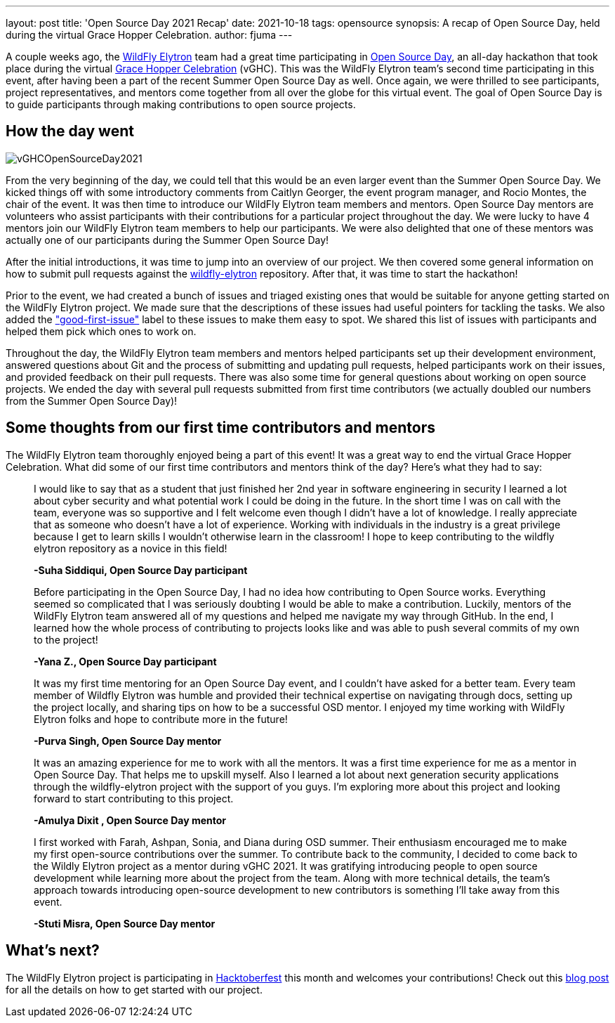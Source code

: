 ---
layout: post
title: 'Open Source Day 2021 Recap'
date: 2021-10-18
tags: opensource
synopsis: A recap of Open Source Day, held during the virtual Grace Hopper Celebration.
author: fjuma
---

A couple weeks ago, the https://wildfly-security.github.io/wildfly-elytron/[WildFly Elytron] team had a great time
participating in https://ghc.anitab.org/programs-and-awards/open-source-day/[Open Source Day],
an all-day hackathon that took place during the virtual https://ghc.anitab.org/[Grace Hopper Celebration] (vGHC). This was
the WildFly Elytron team's second time participating in this event, after having been a part of the recent Summer Open
Source Day as well. Once again, we were thrilled to see participants, project representatives, and mentors
come together from all over the globe for this virtual event. The goal of Open Source Day is to guide participants through
making contributions to open source projects.

== How the day went
[.responsive-img]
image::https://wildfly-security.github.io/wildfly-elytron/assets/images/posts/vGHCOpenSourceDay2021.png[align="center"]

From the very beginning of the day, we could tell that this would be an even larger event than the Summer Open Source Day.
We kicked things off with some introductory comments from Caitlyn Georger, the event program manager, and Rocio Montes, the chair
of the event. It was then time to
introduce our WildFly Elytron team members and mentors. Open Source Day mentors are volunteers who assist participants
with their contributions for a particular project throughout the day. We were lucky to have 4 mentors join our WildFly
Elytron team members to help our participants. We were also delighted that one of these mentors was actually one of our
participants during the Summer Open Source Day!

After the initial introductions, it was time to jump into an overview of our project. We then covered some
general information on how to submit pull requests against the https://github.com/wildfly-security/wildfly-elytron[wildfly-elytron] repository.
After that, it was time to start the hackathon!

Prior to the event, we had created a bunch of issues and triaged existing ones that would be suitable for anyone getting
started on the WildFly Elytron project. We made sure that the descriptions of these issues had useful pointers for
tackling the tasks. We also added the https://issues.redhat.com/issues/?filter=12364234["good-first-issue"]
label to these issues to make them easy to spot. We shared this list of issues with participants and helped them pick which
ones to work on.

Throughout the day, the WildFly Elytron team members and mentors helped participants set up their development environment,
answered questions about Git and the process of submitting and updating pull requests, helped participants work on their
issues, and provided feedback on their pull requests. There was also some time for general questions about working on
open source projects. We ended the day with several pull requests submitted from first time contributors (we actually
doubled our numbers from the Summer Open Source Day)!

== Some thoughts from our first time contributors and mentors

The WildFly Elytron team thoroughly enjoyed being a part of this event! It was a great way to end the virtual Grace Hopper
Celebration. What did some of our first time contributors and mentors think of the day? Here's what they had to say:


[quote]
____
I would like to say that as a student that just finished her 2nd year in software engineering in security I learned
a lot about cyber security and what potential work I could be doing in the future. In the short time I was on call
with the team, everyone was so supportive and I felt welcome even though I didn’t have a lot of knowledge.
I really appreciate that as someone who doesn’t have a lot of experience. Working with individuals in the industry
is a great privilege because I get to learn skills I wouldn’t otherwise learn in the classroom! I hope to keep
contributing to the wildfly elytron repository as a novice in this field!

*-Suha Siddiqui, Open Source Day participant*
____

[quote]
____
Before participating in the Open Source Day, I had no idea how contributing to Open Source works. Everything seemed
so complicated that I was seriously doubting I would be able to make a contribution. Luckily, mentors of the
WildFly Elytron team answered all of my questions and helped me navigate my way through GitHub. In the end, I
learned how the whole process of contributing to projects looks like and was able to push several commits of my own
to the project!

*-Yana Z., Open Source Day participant*
____

[quote]
____
It was my first time mentoring for an Open Source Day event, and I couldn't have asked for a better team.
Every team member of Wildfly Elytron was humble and provided their technical expertise on navigating through docs,
setting up the project locally, and sharing tips on how to be a successful OSD mentor. I enjoyed my time working with
WildFly Elytron folks and hope to contribute more in the future!

*-Purva Singh, Open Source Day mentor*
____

[quote]
____
It was an amazing experience for me to work with all the mentors. It was a first time experience for me as a mentor
in Open Source Day. That helps me to upskill myself. Also I learned a lot about next generation security applications
through the wildfly-elytron project with the support of you guys. I'm exploring more about this project and looking
forward to start contributing to this project.

*-Amulya Dixit , Open Source Day mentor*
____

[quote]
____
I first worked with Farah, Ashpan, Sonia, and Diana during OSD summer. Their enthusiasm encouraged me to make my
first open-source contributions over the summer. To contribute back to the community, I decided to come back to
the Wildly Elytron project as a mentor during vGHC 2021. It was gratifying introducing people to open source
development while learning more about the project from the team. Along with more technical details, the team’s
approach towards introducing open-source development to new contributors is something I’ll take away from this event.

*-Stuti Misra, Open Source Day mentor*
____

== What's next?

The WildFly Elytron project is participating in https://hacktoberfest.digitalocean.com/[Hacktoberfest] this month
and welcomes your contributions! Check out this https://wildfly-security.github.io/wildfly-elytron/blog/hacktoberfest-has-begun/[blog post]
for all the details on how to get started with our project.
